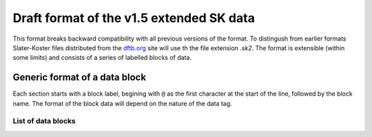 .. _version1.5:

=========================================
Draft format of the v1.5 extended SK data
=========================================

This format breaks backward compatibility with all previous versions of the
format. To distingush from earlier formats Slater-Koster files distributed from
the `dftb.org <http://www.dftb.org>`__ site will use th the file extension
`.sk2`. The format is extensible (within some limits) and consists of a series
of labelled blocks of data.

Generic format of a data block
==============================

Each section starts with a block label, begining with ``@`` as the first
character at the start of the line, followed by the block name. The format of
the block data will depend on the nature of the data tag.

List of data blocks
~~~~~~~~~~~~~~~~~~~

